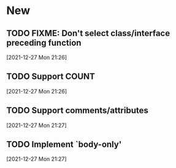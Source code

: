 * New
** TODO FIXME: Don't select class/interface preceding function
   [2021-12-27 Mon 21:26]
** TODO Support COUNT
   [2021-12-27 Mon 21:26]
** TODO Support comments/attributes
   [2021-12-27 Mon 21:27]
** TODO Implement `body-only'
   [2021-12-27 Mon 21:27]
